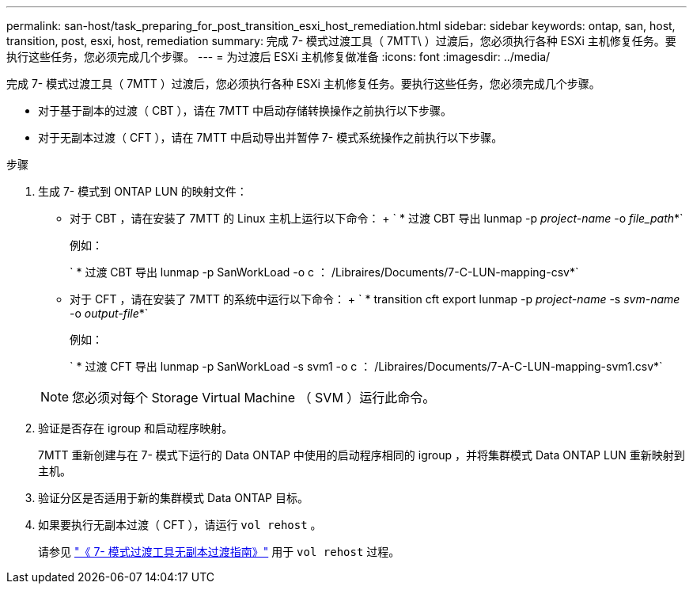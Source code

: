 ---
permalink: san-host/task_preparing_for_post_transition_esxi_host_remediation.html 
sidebar: sidebar 
keywords: ontap, san, host, transition, post, esxi, host, remediation 
summary: 完成 7- 模式过渡工具（ 7MTT\ ）过渡后，您必须执行各种 ESXi 主机修复任务。要执行这些任务，您必须完成几个步骤。 
---
= 为过渡后 ESXi 主机修复做准备
:icons: font
:imagesdir: ../media/


[role="lead"]
完成 7- 模式过渡工具（ 7MTT ）过渡后，您必须执行各种 ESXi 主机修复任务。要执行这些任务，您必须完成几个步骤。

* 对于基于副本的过渡（ CBT ），请在 7MTT 中启动存储转换操作之前执行以下步骤。
* 对于无副本过渡（ CFT ），请在 7MTT 中启动导出并暂停 7- 模式系统操作之前执行以下步骤。


.步骤
. 生成 7- 模式到 ONTAP LUN 的映射文件：
+
** 对于 CBT ，请在安装了 7MTT 的 Linux 主机上运行以下命令： + ` * 过渡 CBT 导出 lunmap -p _project-name_ -o _file_path_*`
+
例如：

+
` * 过渡 CBT 导出 lunmap -p SanWorkLoad -o c ： /Libraires/Documents/7-C-LUN-mapping-csv*`

** 对于 CFT ，请在安装了 7MTT 的系统中运行以下命令： + ` * transition cft export lunmap -p _project-name_ -s _svm-name_ -o _output-file_*`
+
例如：

+
` * 过渡 CFT 导出 lunmap -p SanWorkLoad -s svm1 -o c ： /Libraires/Documents/7-A-C-LUN-mapping-svm1.csv*`

+

NOTE: 您必须对每个 Storage Virtual Machine （ SVM ）运行此命令。



. 验证是否存在 igroup 和启动程序映射。
+
7MTT 重新创建与在 7- 模式下运行的 Data ONTAP 中使用的启动程序相同的 igroup ，并将集群模式 Data ONTAP LUN 重新映射到主机。

. 验证分区是否适用于新的集群模式 Data ONTAP 目标。
. 如果要执行无副本过渡（ CFT ），请运行 `vol rehost` 。
+
请参见 link:https://review.docs.netapp.com/us-en/ontap-7mode-transition_catalyst-adoc/copy-free/index.html["《 7- 模式过渡工具无副本过渡指南》"] 用于 `vol rehost` 过程。



